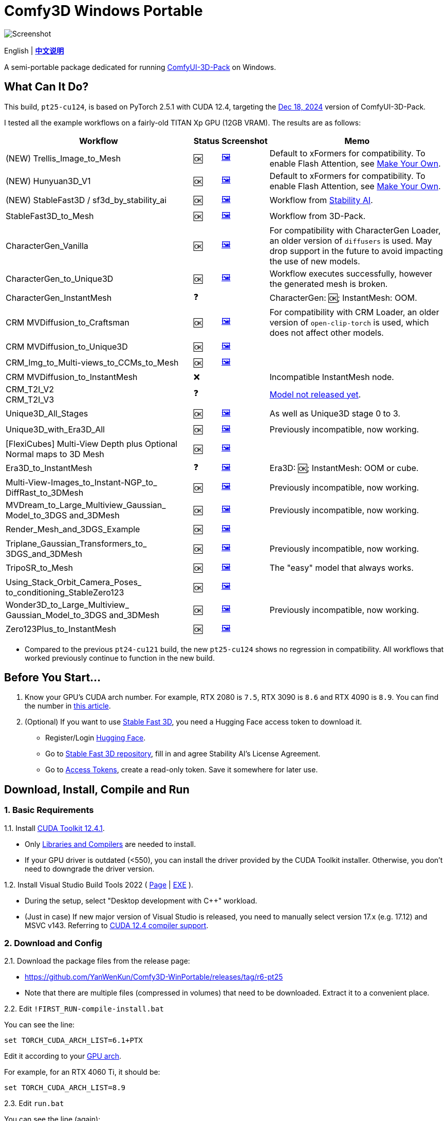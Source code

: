 # Comfy3D Windows Portable

image::screenshots-pt25/CRM_MV_Unique3D.webp["Screenshot"]

[.text-center]
English | *link:README.zh.adoc[中文说明]*

A semi-portable package dedicated for running 
https://github.com/MrForExample/ComfyUI-3D-Pack[ComfyUI-3D-Pack]
on Windows.


## What Can It Do?

This build, `pt25-cu124`, is based on PyTorch 2.5.1 with CUDA 12.4,
targeting the
https://github.com/MrForExample/ComfyUI-3D-Pack/tree/a35a737676cf3cbb23360d98032870e242dae199[Dec 18, 2024]
version of ComfyUI-3D-Pack.

I tested all the example workflows on a fairly-old TITAN Xp GPU (12GB VRAM). The results are as follows:

[%autowidth,cols=4]
|===
|Workflow|Status|Screenshot|Memo

|(NEW) Trellis_Image_to_Mesh
|🆗
|link:https://github.com/YanWenKun/Comfy3D-WinPortable/raw/refs/heads/main/screenshots-pt25/TRELLIS.webp[🖼️]
|Default to xFormers for compatibility. To enable Flash Attention, see <<make-your-own, Make Your Own>>.

|(NEW) Hunyuan3D_V1
|🆗
|link:https://github.com/YanWenKun/Comfy3D-WinPortable/raw/refs/heads/main/screenshots-pt25/Hunyuan3Dv1.webp[🖼️]
|Default to xFormers for compatibility. To enable Flash Attention, see <<make-your-own, Make Your Own>>.

|(NEW) StableFast3D / sf3d_by_stability_ai
|🆗
|link:https://github.com/YanWenKun/Comfy3D-WinPortable/raw/refs/heads/main/screenshots-pt25/SF3D_SAI.webp[🖼️]
|Workflow from https://github.com/Stability-AI/stable-fast-3d[Stability AI].

|StableFast3D_to_Mesh
|🆗
|link:https://github.com/YanWenKun/Comfy3D-WinPortable/raw/refs/heads/main/screenshots-pt25/SF3D.webp[🖼️]
|Workflow from 3D-Pack.

|CharacterGen_Vanilla
|🆗
|link:https://github.com/YanWenKun/Comfy3D-WinPortable/raw/refs/heads/main/screenshots-pt25/CharacterGen_Vanilla.webp[🖼️]
|For compatibility with CharacterGen Loader, an older version of `diffusers` is used. May drop support in the future to avoid impacting the use of new models.

|CharacterGen_to_Unique3D
|🆗
|link:https://github.com/YanWenKun/Comfy3D-WinPortable/raw/refs/heads/main/screenshots-pt25/CharacterGen_Unique3D.webp[🖼️]
|Workflow executes successfully, however the generated mesh is broken.

|CharacterGen_InstantMesh
|❓
|
|CharacterGen: 🆗; InstantMesh: OOM.

|CRM MVDiffusion_to_Craftsman
|🆗
|link:https://github.com/YanWenKun/Comfy3D-WinPortable/raw/refs/heads/main/screenshots-pt25/CRM_MV_Craftsman.webp[🖼️]
|For compatibility with CRM Loader, an older version of `open-clip-torch` is used, which does not affect other models.

|CRM MVDiffusion_to_Unique3D
|🆗
|link:https://github.com/YanWenKun/Comfy3D-WinPortable/raw/refs/heads/main/screenshots-pt25/CRM_MV_Unique3D.webp[🖼️]
|

|CRM_Img_to_Multi-views_to_CCMs_to_Mesh
|🆗
|link:https://github.com/YanWenKun/Comfy3D-WinPortable/raw/refs/heads/main/screenshots-pt25/CRM_MV_CCM.webp[🖼️]
|

|CRM MVDiffusion_to_InstantMesh
|❌
|
|Incompatible InstantMesh node.

|CRM_T2I_V2 +
CRM_T2I_V3
|❓
|
|https://github.com/MrForExample/ComfyUI-3D-Pack/issues/311[Model not released yet].

|Unique3D_All_Stages
|🆗
|link:https://github.com/YanWenKun/Comfy3D-WinPortable/raw/refs/heads/main/screenshots-pt25/Unique3D_All.webp[🖼️]
|As well as Unique3D stage 0 to 3.

|Unique3D_with_Era3D_All
|🆗
|link:https://github.com/YanWenKun/Comfy3D-WinPortable/raw/refs/heads/main/screenshots-pt25/Unique3D_Era3D.webp[🖼️]
|Previously incompatible, now working.

|[FlexiCubes] Multi-View Depth plus Optional Normal maps to 3D Mesh
|🆗
|link:https://github.com/YanWenKun/Comfy3D-WinPortable/raw/refs/heads/main/screenshots-pt25/FlexiCubes.webp[🖼️]
|

|Era3D_to_InstantMesh
|❓
|link:https://github.com/YanWenKun/Comfy3D-WinPortable/raw/refs/heads/main/screenshots-pt25/Era3D_InstantMesh.webp[🖼️]
|Era3D: 🆗; InstantMesh: OOM or cube.

|Multi-View-Images_to_Instant-NGP_to_ DiffRast_to_3DMesh
|🆗
|link:https://github.com/YanWenKun/Comfy3D-WinPortable/raw/refs/heads/main/screenshots-pt25/MV_InstantNGP_DiffRast.webp[🖼️]
|Previously incompatible, now working.

|MVDream_to_Large_Multiview_Gaussian_ Model_to_3DGS and_3DMesh
|🆗
|link:https://github.com/YanWenKun/Comfy3D-WinPortable/raw/refs/heads/main/screenshots-pt25/MVDream_LGM.webp[🖼️]
|Previously incompatible, now working.

|Render_Mesh_and_3DGS_Example
|🆗
|link:https://github.com/YanWenKun/Comfy3D-WinPortable/raw/refs/heads/main/screenshots-pt25/Render_Example.webp[🖼️]
|

|Triplane_Gaussian_Transformers_to_ 3DGS_and_3DMesh
|🆗
|link:https://github.com/YanWenKun/Comfy3D-WinPortable/raw/refs/heads/main/screenshots-pt25/Triplane_Gaussian.webp[🖼️]
|Previously incompatible, now working.

|TripoSR_to_Mesh
|🆗
|link:https://github.com/YanWenKun/Comfy3D-WinPortable/raw/refs/heads/main/screenshots-pt25/TripoSR.webp[🖼️]
|The "easy" model that always works.

|Using_Stack_Orbit_Camera_Poses_
to_conditioning_StableZero123
|🆗
|link:https://github.com/YanWenKun/Comfy3D-WinPortable/raw/refs/heads/main/screenshots-pt25/OrbitCamera_StableZero123.webp[🖼️]
|

|Wonder3D_to_Large_Multiview_ Gaussian_Model_to_3DGS and_3DMesh
|🆗
|link:https://github.com/YanWenKun/Comfy3D-WinPortable/raw/refs/heads/main/screenshots-pt25/Wonder3D_LGM.webp[🖼️]
|Previously incompatible, now working.

|Zero123Plus_to_InstantMesh
|🆗
|link:https://github.com/YanWenKun/Comfy3D-WinPortable/raw/refs/heads/main/screenshots-pt25/Zero123Plus_InstantMesh.webp[🖼️]
|

|===

* Compared to the previous `pt24-cu121` build, the new `pt25-cu124` shows no regression in compatibility. All workflows that worked previously continue to function in the new build.

## Before You Start...

. Know your GPU's CUDA arch number. For example, RTX 2080 is `7.5`, RTX 3090 is `8.6` and RTX 4090 is `8.9`.
You can find the number in
https://arnon.dk/matching-sm-architectures-arch-and-gencode-for-various-nvidia-cards/[this article].

. (Optional) If you want to use 
https://github.com/Stability-AI/stable-fast-3d[Stable Fast 3D],
you need a Hugging Face access token to download it.

** Register/Login
https://huggingface.co/login[Hugging Face].

** Go to
https://huggingface.co/stabilityai/stable-fast-3d[Stable Fast 3D repository],
fill in and agree Stability AI's License Agreement.

** Go to
https://huggingface.co/settings/tokens/new?tokenType=read[Access Tokens],
create a read-only token. Save it somewhere for later use.


## Download, Install, Compile and Run

### 1. Basic Requirements

1.1. Install 
https://developer.nvidia.com/cuda-12-4-1-download-archive?target_os=Windows&target_arch=x86_64&target_version=11&target_type=exe_network[CUDA Toolkit 12.4.1].

** Only
https://github.com/YanWenKun/Comfy3D-WinPortable/raw/refs/heads/main/docs/cuda-toolkit-install-selection.webp[Libraries and Compilers]
are needed to install.

** If your GPU driver is outdated (<550), you can install the driver provided by the CUDA Toolkit installer. Otherwise, you don't need to downgrade the driver version.

1.2. Install Visual Studio Build Tools 2022
(
https://visualstudio.microsoft.com/visual-cpp-build-tools/[Page]
|
https://aka.ms/vs/17/release/vs_BuildTools.exe[EXE]
).

** During the setup, select "Desktop development with C++" workload.

** (Just in case) If new major version of Visual Studio is released,
you need to manually select version 17.x (e.g. 17.12) and MSVC v143.
Referring to
https://docs.nvidia.com/cuda/archive/12.4.1/cuda-installation-guide-microsoft-windows/index.html#id9[CUDA 12.4 compiler support].

### 2. Download and Config

2.1. Download the package files from the release page:

** https://github.com/YanWenKun/Comfy3D-WinPortable/releases/tag/r6-pt25
** Note that there are multiple files (compressed in volumes) that need to be downloaded. Extract it to a convenient place.

2.2. Edit `!FIRST_RUN-compile-install.bat`

You can see the line:

 set TORCH_CUDA_ARCH_LIST=6.1+PTX

Edit it according to your 
https://arnon.dk/matching-sm-architectures-arch-and-gencode-for-various-nvidia-cards/[GPU arch].

For example, for an RTX 4060 Ti, it should be:

 set TORCH_CUDA_ARCH_LIST=8.9


2.3. Edit `run.bat`

You can see the line (again):

 set TORCH_CUDA_ARCH_LIST=6.1+PTX

Edit it like you just did in the last step.


### 3. (Optional) Extra Config

3.1. There are few more settings available in the start script `run.bat`, such as:

** Set proxy
** Do not open browser after starting

Each line of configuration has a description above it.
If needed, uncomment the according line (remove `rem` at the beginning),
edit it and save the file.

3.2. If you are going to run Stable Fast 3D workflows, you need to edit the start script `run.bat`, find the line:

 rem set HF_TOKEN=

and edit it to:

 set HF_TOKEN=hf_your_token

For example:

 set HF_TOKEN=hf_ABCDEFGHIJKLMNOPQRSTUVWXYZabcdefgh


3.3. If you run multiple ComfyUI instances in Sandboxie, as a reminder, the `.bat` scripts should be executed in a sandbox.
In addition, I recommend to set the program folder (`Comfy3D_WinPortable`) to "Full Access" under "Sandbox Settings - Resource Access", to improve disk I/O.


### 4. First Start

4.1. Run `!FIRST_RUN-compile-install.bat`. Wait until it finish installation.

** Depending on hardware, it may take 5~30 minutes.
** If it fails, simply run the script again.

4.2. If you are going to run Unique3D workflows, run `download-models-for-Unique3D.bat`.

4.3. Run `run.bat`. After starting, the program will automatically open a browser, or you can visit: http://localhost:8188/

** In the left sidebar, you can find the "Workflows" button, the example workflows are listed there. The example input files are already in the `input` folder. Open a workflow and click "Queue" at bottom of the page to run the workflow.

** To shutdown the program, simply close the console window.

** To start the program in the future, simply run `run.bat`.


## Troubleshooting

### A. Force-Update

It is not recommended to update any component of this package, whether it's Python, ComfyUI or Custom Nodes
("If it works, don't fix it").

But if you really need to update ComfyUI and Custom Nodes (except 3D-Pack), 
there's a script to do that.
Run this in your Git Bash:

 bash force-update-all.sh

This script will force git-pull all the repositories.

Note that `ComfyUI\custom_nodes\ComfyUI-3D-Pack` folder is not a git repository, so it won't be affected by this script.

### B. Re-Compile and Re-Install Dependencies

Just like the FIRST_RUN script did,
the `reinstall-deps-for-3d.bat` script will attempt to compile and install the dependencies of 3D-Pack.

You need to edit this file and set `TORCH_CUDA_ARCH_LIST` as well.

There are few differences from the FIRST_RUN, this script will:

** Download the latest source repos, not the targeted versions. This may help with compatibility issues when the FIRST_RUN doesn't work.

** Additionally compile-install `kiuikit`, `utils3d` and `nvdiffrast`. In my tests, it's not necessary to do so in the FIRST_RUN. I put them here for fail-safe.

** Keep temporary files and save artifacts (.whl files) in the working folder `tmp_build`, allowing you to reuse them. Keep in mind that they are not essentially portable.

### C. Last and Guaranteed - Linux

If you run into complicated compatibility issues, try Linux.

Everything in Comfy3D works more smoothly on Linux.
Most 3D workflows are research-oriented and far from production-ready.
By installing & running them you're essentially replicating the development environment used by researchers.
Many components need to be compiled before running, and this is exactly where Linux excels.

Check out
https://github.com/MrForExample/ComfyUI-3D-Pack/blob/main/Dockerfile[Dockerfile]
or my
https://github.com/YanWenKun/ComfyUI-Docker/tree/main/comfy3d-pt25[Docker image]
if you're familiar with containers.


[[make-your-own]]
## Make Your Own

You can build this package using GitHub Actions.
Simply fork this repo and go to "Actions" page,
find "Build & Upload pt25-cu124 Package" and then find "Run workflow".

The GitHub workflow takes about 20 minutes to finish.
After that, you can find the 7z files in the "Releases" page.

Examples of custom modification:

* If you never use CharacterGen,
you can delete `diffusers==0.29.1` in `pakB.txt`.

* If you never use CRM,
you can delete `open-clip-torch==2.24.0` in `pakB.txt`.

* If you are using Ampere or later GPUs, 
you can enable Flash Attention in `pak8.txt`.
